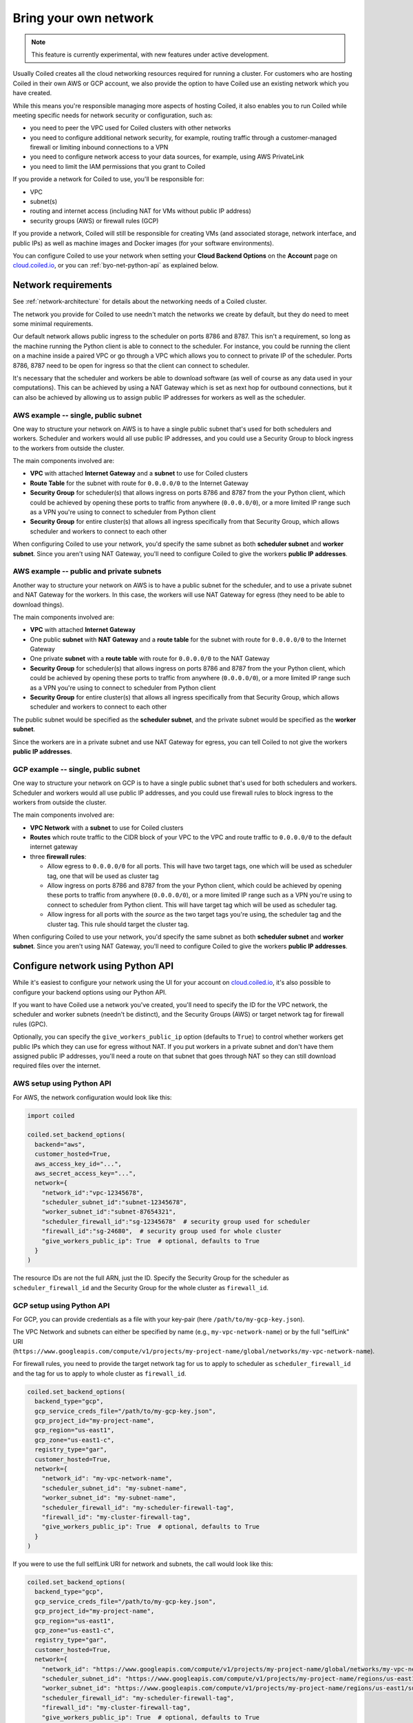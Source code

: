 ======================
Bring your own network
======================

.. note::
  This feature is currently experimental, with new features under active
  development.

Usually Coiled creates all the cloud networking resources required for running a cluster. For customers who are hosting Coiled in their own AWS or GCP account, we also provide the option to have Coiled use an existing network which you have created.

While this means you're responsible managing more aspects of hosting Coiled, it also enables you to run Coiled while meeting specific needs for network security or configuration, such as:

- you need to peer the VPC used for Coiled clusters with other networks
- you need to configure additional network security, for example, routing traffic through a customer-managed firewall or limiting inbound connections to a VPN
- you need to configure network access to your data sources, for example, using AWS PrivateLink
- you need to limit the IAM permissions that you grant to Coiled

If you provide a network for Coiled to use, you'll be responsible for:

- VPC
- subnet(s)
- routing and internet access (including NAT for VMs without public IP address)
- security groups (AWS) or firewall rules (GCP)

If you provide a network, Coiled will still be responsible for creating VMs (and associated storage, network interface, and public IPs) as well as machine images and Docker images (for your software environments).

You can configure Coiled to use your network when setting your **Cloud Backend Options**  on the **Account** page on `cloud.coiled.io <https://cloud.coiled.io>`_, or you can :ref:`byo-net-python-api` as explained below.


Network requirements
--------------------

See :ref:`network-architecture` for details about the networking needs of a Coiled cluster.

The network you provide for Coiled to use needn't match the networks we create by default, but they do need to meet some minimal requirements.

Our default network allows public ingress to the scheduler on ports 8786 and 8787. This isn't a requirement, so long as the machine running the Python client is able to connect to the scheduler. For instance, you could be running the client on a machine inside a paired VPC or go through a VPC which allows you to connect to private IP of the scheduler. Ports 8786, 8787 need to be open for ingress so that the client can connect to scheduler.

It's necessary that the scheduler and workers be able to download software (as well of course as any data used in your computations). This can be achieved by using a NAT Gateway which is set as next hop for outbound connections, but it can also be achieved by allowing us to assign public IP addresses for workers as well as the scheduler.


AWS example -- single, public subnet
~~~~~~~~~~~~~~~~~~~~~~~~~~~~~~~~~~~~

One way to structure your network on AWS is to have a single public subnet that's used for both schedulers and workers. Scheduler and workers would all use public IP addresses, and you could use a Security Group to block ingress to the workers from outside the cluster.

The main components involved are:

- **VPC** with attached **Internet Gateway** and a **subnet** to use for Coiled clusters
- **Route Table** for the subnet with route for ``0.0.0.0/0`` to the Internet Gateway
- **Security Group** for scheduler(s) that allows ingress on ports 8786 and 8787 from the your Python client, which could be achieved by opening these ports to traffic from anywhere (``0.0.0.0/0``), or a more limited IP range such as a VPN you're using to connect to scheduler from Python client
- **Security Group** for entire cluster(s) that allows all ingress specifically from that Security Group, which allows scheduler and workers to connect to each other

When configuring Coiled to use your network, you'd specify the same subnet as both **scheduler subnet** and **worker subnet**. Since you aren't using NAT Gateway, you'll need to configure Coiled to give the workers **public IP addresses**.

AWS example -- public and private subnets
~~~~~~~~~~~~~~~~~~~~~~~~~~~~~~~~~~~~~~~~~

Another way to structure your network on AWS is to have a public subnet for the scheduler, and to use a private subnet and NAT Gateway for the workers. In this case, the workers will use NAT Gateway for egress (they need to be able to download things).

The main components involved are:

- **VPC** with attached **Internet Gateway**
- One public **subnet** with **NAT Gateway** and a **route table** for the subnet with route for ``0.0.0.0/0`` to the Internet Gateway
- One private **subnet** with a **route table** with route for ``0.0.0.0/0`` to the NAT Gateway
- **Security Group** for scheduler(s) that allows ingress on ports 8786 and 8787 from the your Python client, which could be achieved by opening these ports to traffic from anywhere (``0.0.0.0/0``), or a more limited IP range such as a VPN you're using to connect to scheduler from Python client
- **Security Group** for entire cluster(s) that allows all ingress specifically from that Security Group, which allows scheduler and workers to connect to each other

The public subnet would be specified as the **scheduler subnet**, and the private subnet would be specified as the **worker subnet**.

Since the workers are in a private subnet and use NAT Gateway for egress, you can tell Coiled to not give the workers **public IP addresses**.

GCP example -- single, public subnet
~~~~~~~~~~~~~~~~~~~~~~~~~~~~~~~~~~~~

One way to structure your network on GCP is to have a single public subnet that's used for both schedulers and workers. Scheduler and workers would all use public IP addresses, and you could use firewall rules to block ingress to the workers from outside the cluster.

The main components involved are:

- **VPC Network** with a **subnet** to use for Coiled clusters
- **Routes** which route traffic to the CIDR block of your VPC to the VPC and route traffic to ``0.0.0.0/0`` to the default internet gateway
- three **firewall rules**:

  - Allow egress to ``0.0.0.0/0`` for all ports. This will have two target tags, one which will be used as scheduler tag, one that will be used as cluster tag
  - Allow ingress on ports 8786 and 8787 from the your Python client, which could be achieved by opening these ports to traffic from anywhere (``0.0.0.0/0``), or a more limited IP range such as a VPN you're using to connect to scheduler from Python client. This will have target tag which will be used as scheduler tag.
  - Allow ingress for all ports with the *source* as the two target tags you're using, the scheduler tag and the cluster tag. This rule should target the cluster tag.

When configuring Coiled to use your network, you'd specify the same subnet as both **scheduler subnet** and **worker subnet**. Since you aren't using NAT Gateway, you'll need to configure Coiled to give the workers **public IP addresses**.


.. _byo-net-python-api:

Configure network using Python API
----------------------------------

While it's easiest to configure your network using the UI for your account on `cloud.coiled.io <https://cloud.coiled.io>`_, it's also possible to configure your backend options using our Python API.

If you want to have Coiled use a network you've created, you'll need to specify the ID for the VPC network, the scheduler and worker subnets (needn't be distinct), and the Security Groups (AWS) or target network tag for firewall rules (GPC).

Optionally, you can specify the ``give_workers_public_ip`` option (defaults to ``True``) to control whether workers get public IPs which they can use for egress without NAT. If you put workers in a private subnet and don't have them assigned public IP addresses, you'll need a route on that subnet that goes through NAT so they can still download required files over the internet.

AWS setup using Python API
~~~~~~~~~~~~~~~~~~~~~~~~~~

For AWS, the network configuration would look like this:

.. code-block::

  import coiled

  coiled.set_backend_options(
    backend="aws",
    customer_hosted=True,
    aws_access_key_id="...",
    aws_secret_access_key="...",
    network={
      "network_id":"vpc-12345678",
      "scheduler_subnet_id":"subnet-12345678",
      "worker_subnet_id":"subnet-87654321",
      "scheduler_firewall_id":"sg-12345678"  # security group used for scheduler
      "firewall_id":"sg-24680",  # security group used for whole cluster
      "give_workers_public_ip": True  # optional, defaults to True
    }
  )

The resource IDs are not the full ARN, just the ID. Specify the Security Group for the scheduler as ``scheduler_firewall_id`` and the Security Group for the whole cluster as ``firewall_id``.

GCP setup using Python API
~~~~~~~~~~~~~~~~~~~~~~~~~~

For GCP, you can provide credentials as a file with your key-pair (here ``/path/to/my-gcp-key.json``).

The VPC Network and subnets can either be specified by name (e.g., ``my-vpc-network-name``) or by the full "selfLink" URI (``https://www.googleapis.com/compute/v1/projects/my-project-name/global/networks/my-vpc-network-name``).

For firewall rules, you need to provide the target network tag for us to apply to scheduler as ``scheduler_firewall_id`` and the tag for us to apply to whole cluster as ``firewall_id``.

.. code-block::

  coiled.set_backend_options(
    backend_type="gcp",
    gcp_service_creds_file="/path/to/my-gcp-key.json",
    gcp_project_id="my-project-name",
    gcp_region="us-east1",
    gcp_zone="us-east1-c",
    registry_type="gar",
    customer_hosted=True,
    network={
      "network_id": "my-vpc-network-name",
      "scheduler_subnet_id": "my-subnet-name",
      "worker_subnet_id": "my-subnet-name",
      "scheduler_firewall_id": "my-scheduler-firewall-tag",
      "firewall_id": "my-cluster-firewall-tag",
      "give_workers_public_ip": True  # optional, defaults to True
    }
  )

If you were to use the full selfLink URI for network and subnets, the call would look like this:

.. code-block::

  coiled.set_backend_options(
    backend_type="gcp",
    gcp_service_creds_file="/path/to/my-gcp-key.json",
    gcp_project_id="my-project-name",
    gcp_region="us-east1",
    gcp_zone="us-east1-c",
    registry_type="gar",
    customer_hosted=True,
    network={
      "network_id": "https://www.googleapis.com/compute/v1/projects/my-project-name/global/networks/my-vpc-network-name",
      "scheduler_subnet_id": "https://www.googleapis.com/compute/v1/projects/my-project-name/regions/us-east1/subnetworks/my-subnet-name",
      "worker_subnet_id": "https://www.googleapis.com/compute/v1/projects/my-project-name/regions/us-east1/subnetworks/my-subnet-name",
      "scheduler_firewall_id": "my-scheduler-firewall-tag",
      "firewall_id": "my-cluster-firewall-tag",
      "give_workers_public_ip": True  # optional, defaults to True
    }
  )
